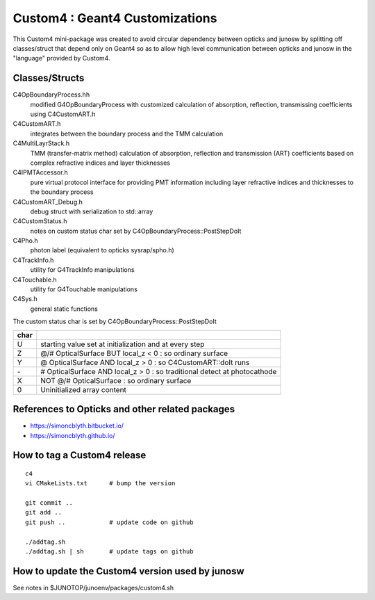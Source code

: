 Custom4 : Geant4 Customizations
=================================

This Custom4 mini-package was created to avoid circular dependency 
between opticks and junosw by splitting off classes/struct that 
depend only on Geant4 so as to allow high level communication 
between opticks and junosw in the "language" provided by Custom4. 

Classes/Structs
------------------

C4OpBoundaryProcess.hh
   modified G4OpBoundaryProcess with customized calculation 
   of absorption, reflection, transmissing coefficients
   using C4CustomART.h

C4CustomART.h
   integrates between the boundary process and the TMM calculation

C4MultiLayrStack.h
   TMM (transfer-matrix method) calculation of absorption, reflection and transmission 
   (ART) coefficients based on complex refractive indices and layer thicknesses 

C4IPMTAccessor.h
   pure virtual protocol interface for providing PMT information 
   including layer refractive indices and thicknesses to the boundary process 
    
C4CustomART_Debug.h
   debug struct with serialization to std::array 

C4CustomStatus.h
   notes on custom status char set by C4OpBoundaryProcess::PostStepDoIt

C4Pho.h
   photon label (equivalent to opticks sysrap/spho.h)  

C4TrackInfo.h
   utility for G4TrackInfo manipulations  

C4Touchable.h
   utility for G4Touchable manipulations 

C4Sys.h
   general static functions 



The custom status char is set by C4OpBoundaryProcess::PostStepDoIt

+------+-------------------------------------------------------------------------------+
| char |                                                                               |
+======+===============================================================================+
|  U   |  starting value set at initialization and at every step                       |
+------+-------------------------------------------------------------------------------+
|  Z   |  @/# OpticalSurface BUT local_z < 0 : so ordinary surface                     |         
+------+-------------------------------------------------------------------------------+
|  Y   |  @ OpticalSurface AND local_z > 0 : so C4CustomART::doIt runs                 |
+------+-------------------------------------------------------------------------------+
|  \-  |  # OpticalSurface AND local_z > 0 : so traditional detect at photocathode     |                
+------+-------------------------------------------------------------------------------+
|  X   |  NOT @/# OpticalSurface : so ordinary surface                                 | 
+------+-------------------------------------------------------------------------------+
|  \0  |  Uninitialized array content                                                  |
+------+-------------------------------------------------------------------------------+


References to Opticks and other related packages 
--------------------------------------------------

* https://simoncblyth.bitbucket.io/
* https://simoncblyth.github.io/


How to tag a Custom4 release
-------------------------------

::

    c4
    vi CMakeLists.txt      # bump the version 

    git commit ..            
    git add ..              
    git push ..            # update code on github  

    ./addtag.sh 
    ./addtag.sh | sh       # update tags on github     





How to update the Custom4 version used by junosw
--------------------------------------------------

See notes in $JUNOTOP/junoenv/packages/custom4.sh 



